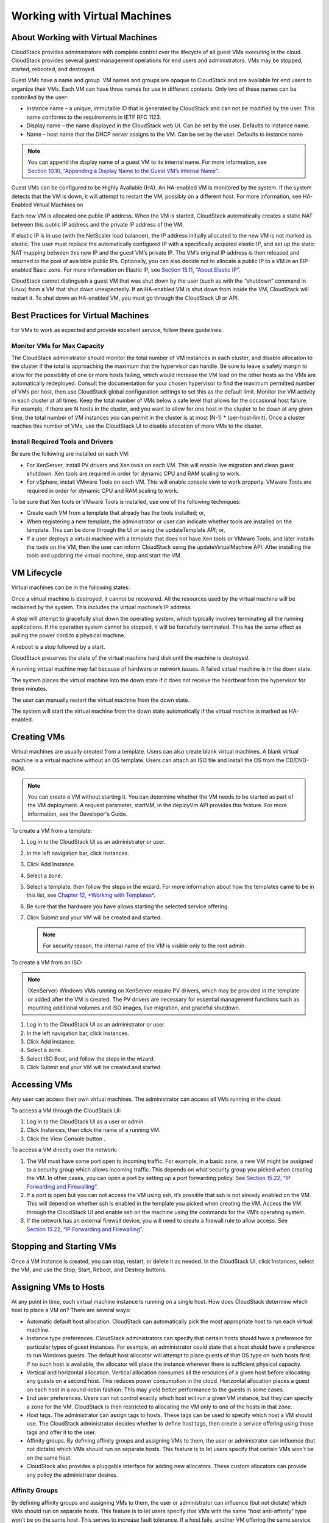.. Licensed to the Apache Software Foundation (ASF) under one
   or more contributor license agreements.  See the NOTICE file
   distributed with this work for additional information#
   regarding copyright ownership.  The ASF licenses this file
   to you under the Apache License, Version 2.0 (the
   "License"); you may not use this file except in compliance
   with the License.  You may obtain a copy of the License at
   http://www.apache.org/licenses/LICENSE-2.0
   Unless required by applicable law or agreed to in writing,
   software distributed under the License is distributed on an
   "AS IS" BASIS, WITHOUT WARRANTIES OR CONDITIONS OF ANY
   KIND, either express or implied.  See the License for the
   specific language governing permissions and limitations
   under the License.
   

Working with Virtual Machines
=============================

About Working with Virtual Machines
-----------------------------------

CloudStack provides administrators with complete control over the
lifecycle of all guest VMs executing in the cloud. CloudStack provides
several guest management operations for end users and administrators.
VMs may be stopped, started, rebooted, and destroyed.

Guest VMs have a name and group. VM names and groups are opaque to
CloudStack and are available for end users to organize their VMs. Each
VM can have three names for use in different contexts. Only two of these
names can be controlled by the user:

-  

   Instance name – a unique, immutable ID that is generated by
   CloudStack and can not be modified by the user. This name conforms to
   the requirements in IETF RFC 1123.

-  

   Display name – the name displayed in the CloudStack web UI. Can be
   set by the user. Defaults to instance name.

-  

   Name – host name that the DHCP server assigns to the VM. Can be set
   by the user. Defaults to instance name

.. note:: 
   You can append the display name of a guest VM to its internal name. For more information, see `Section 10.10, “Appending a Display Name to the Guest VM’s Internal Name” <#append-displayname-vms>`__.

Guest VMs can be configured to be Highly Available (HA). An HA-enabled
VM is monitored by the system. If the system detects that the VM is
down, it will attempt to restart the VM, possibly on a different host.
For more information, see HA-Enabled Virtual Machines on

Each new VM is allocated one public IP address. When the VM is started,
CloudStack automatically creates a static NAT between this public IP
address and the private IP address of the VM.

If elastic IP is in use (with the NetScaler load balancer), the IP
address initially allocated to the new VM is not marked as elastic. The
user must replace the automatically configured IP with a specifically
acquired elastic IP, and set up the static NAT mapping between this new
IP and the guest VM’s private IP. The VM’s original IP address is then
released and returned to the pool of available public IPs. Optionally,
you can also decide not to allocate a public IP to a VM in an
EIP-enabled Basic zone. For more information on Elastic IP, see
`Section 15.11, “About Elastic IP” <#elastic-ip>`__.

CloudStack cannot distinguish a guest VM that was shut down by the user
(such as with the “shutdown” command in Linux) from a VM that shut down
unexpectedly. If an HA-enabled VM is shut down from inside the VM,
CloudStack will restart it. To shut down an HA-enabled VM, you must go
through the CloudStack UI or API.

Best Practices for Virtual Machines
-----------------------------------

For VMs to work as expected and provide excellent service, follow these guidelines.

Monitor VMs for Max Capacity
~~~~~~~~~~~~~~~~~~~~~~~~~~~~

The CloudStack administrator should monitor the total number of VM
instances in each cluster, and disable allocation to the cluster if the
total is approaching the maximum that the hypervisor can handle. Be sure
to leave a safety margin to allow for the possibility of one or more
hosts failing, which would increase the VM load on the other hosts as
the VMs are automatically redeployed. Consult the documentation for your
chosen hypervisor to find the maximum permitted number of VMs per host,
then use CloudStack global configuration settings to set this as the
default limit. Monitor the VM activity in each cluster at all times.
Keep the total number of VMs below a safe level that allows for the
occasional host failure. For example, if there are N hosts in the
cluster, and you want to allow for one host in the cluster to be down at
any given time, the total number of VM instances you can permit in the
cluster is at most (N-1) \* (per-host-limit). Once a cluster reaches
this number of VMs, use the CloudStack UI to disable allocation of more
VMs to the cluster.

Install Required Tools and Drivers
~~~~~~~~~~~~~~~~~~~~~~~~~~~~~~~~~~

Be sure the following are installed on each VM:

-  

   For XenServer, install PV drivers and Xen tools on each VM. This will
   enable live migration and clean guest shutdown. Xen tools are
   required in order for dynamic CPU and RAM scaling to work.

-  

   For vSphere, install VMware Tools on each VM. This will enable
   console view to work properly. VMware Tools are required in order for
   dynamic CPU and RAM scaling to work.

To be sure that Xen tools or VMware Tools is installed, use one of the
following techniques:

-  

   Create each VM from a template that already has the tools installed;
   or,

-  

   When registering a new template, the administrator or user can
   indicate whether tools are installed on the template. This can be
   done through the UI or using the updateTemplate API; or,

-  

   If a user deploys a virtual machine with a template that does not
   have Xen tools or VMware Tools, and later installs the tools on the
   VM, then the user can inform CloudStack using the
   updateVirtualMachine API. After installing the tools and updating the
   virtual machine, stop and start the VM.

VM Lifecycle
------------

Virtual machines can be in the following states:

|basic-deployment.png|

Once a virtual machine is destroyed, it cannot be recovered. All the
resources used by the virtual machine will be reclaimed by the system.
This includes the virtual machine’s IP address.

A stop will attempt to gracefully shut down the operating system, which
typically involves terminating all the running applications. If the
operation system cannot be stopped, it will be forcefully terminated.
This has the same effect as pulling the power cord to a physical
machine.

A reboot is a stop followed by a start.

CloudStack preserves the state of the virtual machine hard disk until
the machine is destroyed.

A running virtual machine may fail because of hardware or network
issues. A failed virtual machine is in the down state.

The system places the virtual machine into the down state if it does not
receive the heartbeat from the hypervisor for three minutes.

The user can manually restart the virtual machine from the down state.

The system will start the virtual machine from the down state
automatically if the virtual machine is marked as HA-enabled.

Creating VMs
------------

Virtual machines are usually created from a template. Users can also
create blank virtual machines. A blank virtual machine is a virtual
machine without an OS template. Users can attach an ISO file and install
the OS from the CD/DVD-ROM.

.. note:: 
   You can create a VM without starting it. You can determine whether the VM needs to be started as part of the VM deployment. A request parameter, startVM, in the deployVm API provides this feature. For more information, see the Developer's Guide.

To create a VM from a template:

#. 

   Log in to the CloudStack UI as an administrator or user.

#. 

   In the left navigation bar, click Instances.

#. 

   Click Add Instance.

#. 

   Select a zone.

#. 

   Select a template, then follow the steps in the wizard. For more
   information about how the templates came to be in this list, see
   `Chapter 12, *Working with Templates* <#working-with-templates>`__.

#. 

   Be sure that the hardware you have allows starting the selected
   service offering.

#. 

   Click Submit and your VM will be created and started.

   .. note:: 
      For security reason, the internal name of the VM is visible only to the root admin.

To create a VM from an ISO:

.. note:: 
   (XenServer) Windows VMs running on XenServer require PV drivers, which may be provided in the template or added after the VM is created. The PV drivers are necessary for essential management functions such as mounting additional volumes and ISO images, live migration, and graceful shutdown.

#. 

   Log in to the CloudStack UI as an administrator or user.

#. 

   In the left navigation bar, click Instances.

#. 

   Click Add Instance.

#. 

   Select a zone.

#. 

   Select ISO Boot, and follow the steps in the wizard.

#. 

   Click Submit and your VM will be created and started.

Accessing VMs
-------------

Any user can access their own virtual machines. The administrator can
access all VMs running in the cloud.

To access a VM through the CloudStack UI:

#. 

   Log in to the CloudStack UI as a user or admin.

#. 

   Click Instances, then click the name of a running VM.

#. 

   Click the View Console button |console-icon.png|.

To access a VM directly over the network:

#. 

   The VM must have some port open to incoming traffic. For example, in
   a basic zone, a new VM might be assigned to a security group which
   allows incoming traffic. This depends on what security group you
   picked when creating the VM. In other cases, you can open a port by
   setting up a port forwarding policy. See `Section 15.22, “IP
   Forwarding and Firewalling” <#ip-forwarding-firewalling>`__.

#. 

   If a port is open but you can not access the VM using ssh, it’s
   possible that ssh is not already enabled on the VM. This will depend
   on whether ssh is enabled in the template you picked when creating
   the VM. Access the VM through the CloudStack UI and enable ssh on the
   machine using the commands for the VM’s operating system.

#. 

   If the network has an external firewall device, you will need to
   create a firewall rule to allow access. See `Section 15.22, “IP
   Forwarding and Firewalling” <#ip-forwarding-firewalling>`__.

Stopping and Starting VMs
-------------------------

Once a VM instance is created, you can stop, restart, or delete it as
needed. In the CloudStack UI, click Instances, select the VM, and use
the Stop, Start, Reboot, and Destroy buttons.

Assigning VMs to Hosts
----------------------

At any point in time, each virtual machine instance is running on a
single host. How does CloudStack determine which host to place a VM on?
There are several ways:

-  

   Automatic default host allocation. CloudStack can automatically pick
   the most appropriate host to run each virtual machine.

-  

   Instance type preferences. CloudStack administrators can specify that
   certain hosts should have a preference for particular types of guest
   instances. For example, an administrator could state that a host
   should have a preference to run Windows guests. The default host
   allocator will attempt to place guests of that OS type on such hosts
   first. If no such host is available, the allocator will place the
   instance wherever there is sufficient physical capacity.

-  

   Vertical and horizontal allocation. Vertical allocation consumes all
   the resources of a given host before allocating any guests on a
   second host. This reduces power consumption in the cloud. Horizontal
   allocation places a guest on each host in a round-robin fashion. This
   may yield better performance to the guests in some cases.

-  

   End user preferences. Users can not control exactly which host will
   run a given VM instance, but they can specify a zone for the VM.
   CloudStack is then restricted to allocating the VM only to one of the
   hosts in that zone.

-  

   Host tags. The administrator can assign tags to hosts. These tags can
   be used to specify which host a VM should use. The CloudStack
   administrator decides whether to define host tags, then create a
   service offering using those tags and offer it to the user.

-  

   Affinity groups. By defining affinity groups and assigning VMs to
   them, the user or administrator can influence (but not dictate) which
   VMs should run on separate hosts. This feature is to let users
   specify that certain VMs won't be on the same host.

-  

   CloudStack also provides a pluggable interface for adding new
   allocators. These custom allocators can provide any policy the
   administrator desires.

Affinity Groups
~~~~~~~~~~~~~~~

By defining affinity groups and assigning VMs to them, the user or
administrator can influence (but not dictate) which VMs should run on
separate hosts. This feature is to let users specify that VMs with the
same “host anti-affinity” type won’t be on the same host. This serves to
increase fault tolerance. If a host fails, another VM offering the same
service (for example, hosting the user's website) is still up and
running on another host.

The scope of an affinity group is per user account.

Creating a New Affinity Group
'''''''''''''''''''''''''''''

To add an affinity group:

#. 

   Log in to the CloudStack UI as an administrator or user.

#. 

   In the left navigation bar, click Affinity Groups.

#. 

   Click Add affinity group. In the dialog box, fill in the following
   fields:

   -  

      Name. Give the group a name.

   -  

      Description. Any desired text to tell more about the purpose of
      the group.

   -  

      Type. The only supported type shipped with CloudStack is Host
      Anti-Affinity. This indicates that the VMs in this group should
      avoid being placed on the same VM with each other. If you see
      other types in this list, it means that your installation of
      CloudStack has been extended with customized affinity group
      plugins.

Assign a New VM to an Affinity Group
''''''''''''''''''''''''''''''''''''

To assign a new VM to an affinity group:

-  

   Create the VM as usual, as described in `Section 10.4, “Creating
   VMs” <#creating-vms>`__. In the Add Instance wizard, there is a new
   Affinity tab where you can select the affinity group.

Change Affinity Group for an Existing VM
''''''''''''''''''''''''''''''''''''''''

To assign an existing VM to an affinity group:

#. 

   Log in to the CloudStack UI as an administrator or user.

#. 

   In the left navigation bar, click Instances.

#. 

   Click the name of the VM you want to work with.

#. 

   Stop the VM by clicking the Stop button.

#. 

   Click the Change Affinity button. |change-affinity-button.png|


View Members of an Affinity Group
'''''''''''''''''''''''''''''''''

To see which VMs are currently assigned to a particular affinity group:

#. 

   In the left navigation bar, click Affinity Groups.

#. 

   Click the name of the group you are interested in.

#. 

   Click View Instances. The members of the group are listed.

   From here, you can click the name of any VM in the list to access all
   its details and controls.

Delete an Affinity Group
''''''''''''''''''''''''

To delete an affinity group:

#. 

   In the left navigation bar, click Affinity Groups.

#. 

   Click the name of the group you are interested in.

#. 

   Click Delete.

   Any VM that is a member of the affinity group will be disassociated
   from the group. The former group members will continue to run
   normally on the current hosts, but if the VM is restarted, it will no
   longer follow the host allocation rules from its former affinity
   group.

Virtual Machine Snapshots
-------------------------

(Supported on VMware and XenServer)

In addition to the existing CloudStack ability to snapshot individual VM
volumes, you can take a VM snapshot to preserve all the VM's data
volumes as well as (optionally) its CPU/memory state. This is useful for
quick restore of a VM. For example, you can snapshot a VM, then make
changes such as software upgrades. If anything goes wrong, simply
restore the VM to its previous state using the previously saved VM
snapshot.

The snapshot is created using the hypervisor's native snapshot facility.
The VM snapshot includes not only the data volumes, but optionally also
whether the VM is running or turned off (CPU state) and the memory
contents. The snapshot is stored in CloudStack's primary storage.

VM snapshots can have a parent/child relationship. Each successive
snapshot of the same VM is the child of the snapshot that came before
it. Each time you take an additional snapshot of the same VM, it saves
only the differences between the current state of the VM and the state
stored in the most recent previous snapshot. The previous snapshot
becomes a parent, and the new snapshot is its child. It is possible to
create a long chain of these parent/child snapshots, which amount to a
"redo" record leading from the current state of the VM back to the
original.

If you need more information about VM snapshots on VMware, check out the
VMware documentation and the VMware Knowledge Base, especially
`Understanding virtual machine
snapshots <http://kb.vmware.com/selfservice/microsites/search.do?cmd=displayKC&externalId=1015180>`__.

Limitations on VM Snapshots
~~~~~~~~~~~~~~~~~~~~~~~~~~~

-  

   If a VM has some stored snapshots, you can't attach new volume to the
   VM or delete any existing volumes. If you change the volumes on the
   VM, it would become impossible to restore the VM snapshot which was
   created with the previous volume structure. If you want to attach a
   volume to such a VM, first delete its snapshots.

-  

   VM snapshots which include both data volumes and memory can't be kept
   if you change the VM's service offering. Any existing VM snapshots of
   this type will be discarded.

-  

   You can't make a VM snapshot at the same time as you are taking a
   volume snapshot.

-  

   You should use only CloudStack to create VM snapshots on hosts
   managed by CloudStack. Any snapshots that you make directly on the
   hypervisor will not be tracked in CloudStack.

Configuring VM Snapshots
~~~~~~~~~~~~~~~~~~~~~~~~

The cloud administrator can use global configuration variables to
control the behavior of VM snapshots. To set these variables, go through
the Global Settings area of the CloudStack UI.

Configuration Setting Name

Description

vmsnapshots.max

The maximum number of VM snapshots that can be saved for any given
virtual machine in the cloud. The total possible number of VM snapshots
in the cloud is (number of VMs) \* vmsnapshots.max. If the number of
snapshots for any VM ever hits the maximum, the older ones are removed
by the snapshot expunge job.

vmsnapshot.create.wait

Number of seconds to wait for a snapshot job to succeed before declaring
failure and issuing an error.

Using VM Snapshots
~~~~~~~~~~~~~~~~~~

To create a VM snapshot using the CloudStack UI:

#. 

   Log in to the CloudStack UI as a user or administrator.

#. 

   Click Instances.

#. 

   Click the name of the VM you want to snapshot.

#. 

   Click the Take VM Snapshot button. |VMSnapshotButton.png|

   .. note:: If a snapshot is already in progress, then clicking this button will have no effect.

#. 

   Provide a name and description. These will be displayed in the VM
   Snapshots list.

#. 

   (For running VMs only) If you want to include the VM's memory in the
   snapshot, click the Memory checkbox. This saves the CPU and memory
   state of the virtual machine. If you don't check this box, then only
   the current state of the VM disk is saved. Checking this box makes
   the snapshot take longer.

#. 

   Quiesce VM: check this box if you want to quiesce the file system on
   the VM before taking the snapshot. Not supported on XenServer when
   used with CloudStack-provided primary storage.

   When this option is used with CloudStack-provided primary storage,
   the quiesce operation is performed by the underlying hypervisor
   (VMware is supported). When used with another primary storage
   vendor's plugin, the quiesce operation is provided according to the
   vendor's implementation.

#. 

   Click OK.

To delete a snapshot or restore a VM to the state saved in a particular
snapshot:

#. 

   Navigate to the VM as described in the earlier steps.

#. 

   Click View VM Snapshots.

#. 

   In the list of snapshots, click the name of the snapshot you want to
   work with.

#. 

   Depending on what you want to do:

   To delete the snapshot, click the Delete button. |delete-button.png|

   To revert to the snapshot, click the Revert button. |revert-vm.png|

.. note:: VM snapshots are deleted automatically when a VM is destroyed. You don't have to manually delete the snapshots in this case.

Changing the VM Name, OS, or Group
----------------------------------

After a VM is created, you can modify the display name, operating
system, and the group it belongs to.

To access a VM through the CloudStack UI:

#. 

   Log in to the CloudStack UI as a user or admin.

#. 

   In the left navigation, click Instances.

#. 

   Select the VM that you want to modify.

#. 

   Click the Stop button to stop the VM. |StopButton.png|

#. 

   Click Edit. |EditButton.png|

#. 

   Make the desired changes to the following:

#. 

   **Display name**: Enter a new display name if you want to change the
   name of the VM.

#. 

   **OS Type**: Select the desired operating system.

#. 

   **Group**: Enter the group name for the VM.

#. 

   Click Apply.

Appending a Display Name to the Guest VM’s Internal Name
--------------------------------------------------------

Every guest VM has an internal name. The host uses the internal name to
identify the guest VMs. CloudStack gives you an option to provide a
guest VM with a display name. You can set this display name as the
internal name so that the vCenter can use it to identify the guest VM. A
new global parameter, vm.instancename.flag, has now been added to
achieve this functionality.

The default format of the internal name is
i-<user\_id>-<vm\_id>-<instance.name>, where instance.name is a global
parameter. However, If vm.instancename.flag is set to true, and if a
display name is provided during the creation of a guest VM, the display
name is appended to the internal name of the guest VM on the host. This
makes the internal name format as i-<user\_id>-<vm\_id>-<displayName>.
The default value of vm.instancename.flag is set to false. This feature
is intended to make the correlation between instance names and internal
names easier in large data center deployments.

The following table explains how a VM name is displayed in different
scenarios.

============================= ======================= ==================== ===================================== ==========================
User-Provided Display Name    vm.instancename.flag    Hostname on the VM   Name on vCenter                       Internal Name
============================= ======================= ==================== ===================================== ==========================
Yes                           True                    Display name         i-<user\_id>-<vm\_id>-displayName     i-<user\_id>-<vm\_id>-displayName
No                            True                    UUID                 i-<user\_id>-<vm\_id>-<instance.name> i-<user\_id>-<vm\_id>-<instance.name>
Yes                           False                   Display name         i-<user\_id>-<vm\_id>-<instance.name> i-<user\_id>-<vm\_id>-<instance.name>
No                            False                   UUID                 i-<user\_id>-<vm\_id>-<instance.name> i-<user\_id>-<vm\_id>-<instance.name>
============================= ======================= ==================== ===================================== ==========================


Changing the Service Offering for a VM
--------------------------------------

To upgrade or downgrade the level of compute resources available to a
virtual machine, you can change the VM's compute offering.

#. 

   Log in to the CloudStack UI as a user or admin.

#. 

   In the left navigation, click Instances.

#. 

   Choose the VM that you want to work with.

#. 

   (Skip this step if you have enabled dynamic VM scaling; see
   `Section 10.11.1, “CPU and Memory Scaling for Running
   VMs” <#change-cpu-ram-for-vm>`__.)

   Click the Stop button to stop the VM. |StopButton.png|

#. 

   Click the Change Service button. |ChangeServiceButton.png|

   The Change service dialog box is displayed.

#. 

   Select the offering you want to apply to the selected VM.

#. 

   Click OK.

CPU and Memory Scaling for Running VMs
~~~~~~~~~~~~~~~~~~~~~~~~~~~~~~~~~~~~~~

(Supported on VMware and XenServer)

It is not always possible to accurately predict the CPU and RAM
requirements when you first deploy a VM. You might need to increase
these resources at any time during the life of a VM. You can dynamically
modify CPU and RAM levels to scale up these resources for a running VM
without incurring any downtime.

Dynamic CPU and RAM scaling can be used in the following cases:

-  

   User VMs on hosts running VMware and XenServer.

-  

   System VMs on VMware.

-  

   VMware Tools or XenServer Tools must be installed on the virtual
   machine.

-  

   The new requested CPU and RAM values must be within the constraints
   allowed by the hypervisor and the VM operating system.

-  

   New VMs that are created after the installation of CloudStack 4.2 can
   use the dynamic scaling feature. If you are upgrading from a previous
   version of CloudStack, your existing VMs created with previous
   versions will not have the dynamic scaling capability unless you
   update them using the following procedure.

Updating Existing VMs
~~~~~~~~~~~~~~~~~~~~~

If you are upgrading from a previous version of CloudStack, and you want
your existing VMs created with previous versions to have the dynamic
scaling capability, update the VMs using the following steps:

#. 

   Make sure the zone-level setting enable.dynamic.scale.vm is set to
   true. In the left navigation bar of the CloudStack UI, click
   Infrastructure, then click Zones, click the zone you want, and click
   the Settings tab.

#. 

   Install Xen tools (for XenServer hosts) or VMware Tools (for VMware
   hosts) on each VM if they are not already installed.

#. 

   Stop the VM.

#. 

   Click the Edit button.

#. 

   Click the Dynamically Scalable checkbox.

#. 

   Click Apply.

#. 

   Restart the VM.

Configuring Dynamic CPU and RAM Scaling
~~~~~~~~~~~~~~~~~~~~~~~~~~~~~~~~~~~~~~~

To configure this feature, use the following new global configuration
variables:

-  

   enable.dynamic.scale.vm: Set to True to enable the feature. By
   default, the feature is turned off.

-  

   scale.retry: How many times to attempt the scaling operation. Default
   = 2.

How to Dynamically Scale CPU and RAM
~~~~~~~~~~~~~~~~~~~~~~~~~~~~~~~~~~~~

To modify the CPU and/or RAM capacity of a virtual machine, you need to
change the compute offering of the VM to a new compute offering that has
the desired CPU and RAM values. You can use the same steps described
above in `Section 10.11, “Changing the Service Offering for a
VM” <#changing-service-offering-for-vm>`__, but skip the step where you
stop the virtual machine. Of course, you might have to create a new
compute offering first.

When you submit a dynamic scaling request, the resources will be scaled
up on the current host if possible. If the host does not have enough
resources, the VM will be live migrated to another host in the same
cluster. If there is no host in the cluster that can fulfill the
requested level of CPU and RAM, the scaling operation will fail. The VM
will continue to run as it was before.

Limitations
~~~~~~~~~~~

-  

   You can not do dynamic scaling for system VMs on XenServer.

-  

   CloudStack will not check to be sure that the new CPU and RAM levels
   are compatible with the OS running on the VM.

-  

   When scaling memory or CPU for a Linux VM on VMware, you might need
   to run scripts in addition to the other steps mentioned above. For
   more information, see `Hot adding memory in Linux
   (1012764) <http://kb.vmware.com/selfservice/microsites/search.do?language=en_US&cmd=displayKC&externalId=1012764>`__
   in the VMware Knowledge Base.

-  

   (VMware) If resources are not available on the current host, scaling
   up will fail on VMware because of a known issue where CloudStack and
   vCenter calculate the available capacity differently. For more
   information, see
   `https://issues.apache.org/jira/browse/CLOUDSTACK-1809 <https://issues.apache.org/jira/browse/CLOUDSTACK-1809>`__.

-  

   On VMs running Linux 64-bit and Windows 7 32-bit operating systems,
   if the VM is initially assigned a RAM of less than 3 GB, it can be
   dynamically scaled up to 3 GB, but not more. This is due to a known
   issue with these operating systems, which will freeze if an attempt
   is made to dynamically scale from less than 3 GB to more than 3 GB.

Resetting the Virtual Machine Root Volume on Reboot
---------------------------------------------------

For secure environments, and to ensure that VM state is not persisted
across reboots, you can reset the root disk. For more information, see
`Section 13.4.7, “Reset VM to New Root Disk on
Reboot” <#reset-vm-reboot>`__.

Moving VMs Between Hosts (Manual Live Migration)
------------------------------------------------

The CloudStack administrator can move a running VM from one host to
another without interrupting service to users or going into maintenance
mode. This is called manual live migration, and can be done under the
following conditions:

-  

   The root administrator is logged in. Domain admins and users can not
   perform manual live migration of VMs.

-  

   The VM is running. Stopped VMs can not be live migrated.

-  

   The destination host must have enough available capacity. If not, the
   VM will remain in the "migrating" state until memory becomes
   available.

-  

   (KVM) The VM must not be using local disk storage. (On XenServer and
   VMware, VM live migration with local disk is enabled by CloudStack
   support for XenMotion and vMotion.)

-  

   (KVM) The destination host must be in the same cluster as the
   original host. (On XenServer and VMware, VM live migration from one
   cluster to another is enabled by CloudStack support for XenMotion and
   vMotion.)

To manually live migrate a virtual machine

#. 

   Log in to the CloudStack UI as a user or admin.

#. 

   In the left navigation, click Instances.

#. 

   Choose the VM that you want to migrate.

#. 

   Click the Migrate Instance button. |Migrateinstance.png|

#. 

   From the list of suitable hosts, choose the one to which you want to
   move the VM.

   .. note:: 
      If the VM's storage has to be migrated along with the VM, this will be noted in the host list. CloudStack will take care of the storage migration for you.

#. 

   Click OK.

Deleting VMs
------------

Users can delete their own virtual machines. A running virtual machine
will be abruptly stopped before it is deleted. Administrators can delete
any virtual machines.

To delete a virtual machine:

#. 

   Log in to the CloudStack UI as a user or admin.

#. 

   In the left navigation, click Instances.

#. 

   Choose the VM that you want to delete.

#. 

   Click the Destroy Instance button. |Destroyinstance.png|

Working with ISOs
-----------------

CloudStack supports ISOs and their attachment to guest VMs. An ISO is a
read-only file that has an ISO/CD-ROM style file system. Users can
upload their own ISOs and mount them on their guest VMs.

ISOs are uploaded based on a URL. HTTP is the supported protocol. Once
the ISO is available via HTTP specify an upload URL such as
http://my.web.server/filename.iso.

ISOs may be public or private, like templates.ISOs are not
hypervisor-specific. That is, a guest on vSphere can mount the exact
same image that a guest on KVM can mount.

ISO images may be stored in the system and made available with a privacy
level similar to templates. ISO images are classified as either bootable
or not bootable. A bootable ISO image is one that contains an OS image.
CloudStack allows a user to boot a guest VM off of an ISO image. Users
can also attach ISO images to guest VMs. For example, this enables
installing PV drivers into Windows. ISO images are not
hypervisor-specific.

Adding an ISO
~~~~~~~~~~~~~

To make additional operating system or other software available for use
with guest VMs, you can add an ISO. The ISO is typically thought of as
an operating system image, but you can also add ISOs for other types of
software, such as desktop applications that you want to be installed as
part of a template.

#. 

   Log in to the CloudStack UI as an administrator or end user.

#. 

   In the left navigation bar, click Templates.

#. 

   In Select View, choose ISOs.

#. 

   Click Add ISO.

#. 

   In the Add ISO screen, provide the following:

   -  

      **Name**: Short name for the ISO image. For example, CentOS 6.2
      64-bit.

   -  

      **Description**: Display test for the ISO image. For example,
      CentOS 6.2 64-bit.

   -  

      **URL**: The URL that hosts the ISO image. The Management Server
      must be able to access this location via HTTP. If needed you can
      place the ISO image directly on the Management Server

   -  

      **Zone**: Choose the zone where you want the ISO to be available,
      or All Zones to make it available throughout CloudStack.

   -  

      **Bootable**: Whether or not a guest could boot off this ISO
      image. For example, a CentOS ISO is bootable, a Microsoft Office
      ISO is not bootable.

   -  

      **OS Type**: This helps CloudStack and the hypervisor perform
      certain operations and make assumptions that improve the
      performance of the guest. Select one of the following.

      -  

         If the operating system of your desired ISO image is listed,
         choose it.

      -  

         If the OS Type of the ISO is not listed or if the ISO is not
         bootable, choose Other.

      -  

         (XenServer only) If you want to boot from this ISO in PV mode,
         choose Other PV (32-bit) or Other PV (64-bit)

      -  

         (KVM only) If you choose an OS that is PV-enabled, the VMs
         created from this ISO will have a SCSI (virtio) root disk. If
         the OS is not PV-enabled, the VMs will have an IDE root disk.
         The PV-enabled types are:

         Fedora 13

         Fedora 12

         Fedora 11

         Fedora 10

         Fedora 9

         Other PV

         Debian GNU/Linux

         CentOS 5.3

         CentOS 5.4

         CentOS 5.5

         Red Hat Enterprise Linux 5.3

         Red Hat Enterprise Linux 5.4

         Red Hat Enterprise Linux 5.5

         Red Hat Enterprise Linux 6

      .. note:: 
         It is not recommended to choose an older version of the OS than the version in the image. For example, choosing CentOS 5.4 to support a CentOS 6.2 image will usually not work. In these cases, choose Other.

   -  

      **Extractable**: Choose Yes if the ISO should be available for
      extraction.

   -  

      **Public**: Choose Yes if this ISO should be available to other
      users.

   -  

      **Featured**: Choose Yes if you would like this ISO to be more
      prominent for users to select. The ISO will appear in the Featured
      ISOs list. Only an administrator can make an ISO Featured.

#. 

   Click OK.

   The Management Server will download the ISO. Depending on the size of
   the ISO, this may take a long time. The ISO status column will
   display Ready once it has been successfully downloaded into secondary
   storage. Clicking Refresh updates the download percentage.

#. 

   **Important**: Wait for the ISO to finish downloading. If you move on
   to the next task and try to use the ISO right away, it will appear to
   fail. The entire ISO must be available before CloudStack can work
   with it.

Attaching an ISO to a VM
~~~~~~~~~~~~~~~~~~~~~~~~~

#. 

   In the left navigation, click Instances.

#. 

   Choose the virtual machine you want to work with.

#. 

   Click the Attach ISO button. |iso.png|

#. 

   In the Attach ISO dialog box, select the desired ISO.

#. 

   Click OK.

Changing a VM's Base Image
~~~~~~~~~~~~~~~~~~~~~~~~~~

Every VM is created from a base image, which is a template or ISO which
has been created and stored in CloudStack. Both cloud administrators and
end users can create and modify templates, ISOs, and VMs.

In CloudStack, you can change an existing VM's base image from one
template to another, or from one ISO to another. (You can not change
from an ISO to a template, or from a template to an ISO).

For example, suppose there is a template based on a particular operating
system, and the OS vendor releases a software patch. The administrator
or user naturally wants to apply the patch and then make sure existing
VMs start using it. Whether a software update is involved or not, it's
also possible to simply switch a VM from its current template to any
other desired template.

To change a VM's base image, call the restoreVirtualMachine API command
and pass in the virtual machine ID and a new template ID. The template
ID parameter may refer to either a template or an ISO, depending on
which type of base image the VM was already using (it must match the
previous type of image). When this call occurs, the VM's root disk is
first destroyed, then a new root disk is created from the source
designated in the template ID parameter. The new root disk is attached
to the VM, and now the VM is based on the new template.

You can also omit the template ID parameter from the
restoreVirtualMachine call. In this case, the VM's root disk is
destroyed and recreated, but from the same template or ISO that was
already in use by the VM.

.. |basic-deployment.png| image:: _static/images/basic-deployment.png
   :alt: Basic two-machine CloudStack deployment
.. |VMSnapshotButton.png| image:: _static/images/VMSnapshotButton.png
   :alt: button to restart a VPC
.. |delete-button.png| image:: _static/images/delete-button.png
.. |EditButton.png| image:: _static/images/edit-icon.png
   :alt: button to edit the properties of a VM
.. |change-affinity-button.png| image:: _static/images/change-affinity-button.png
   :alt: button to assign an affinity group to a virtual machine.
.. |ChangeServiceButton.png| image:: _static/images/change-service-icon.png
   :alt: button to change the service of a VM
.. |Migrateinstance.png| image:: _static/images/migrate-instance.png
   :alt: button to migrate an instance
.. |Destroyinstance.png| image:: _static/images/destroy-instance.png
   :alt: button to destroy an instance
.. |iso.png| image:: _static/images/iso-icon.png
   :alt: depicts adding an iso image
.. |console-icon.png| image:: _static/images/console-icon.png
   :alt: depicts adding an iso image
.. |revert-vm.png| image:: _static/images/revert-vm.png
   :alt: depicts adding an iso image
.. |StopButton.png| image:: _static/images/stop-instance-icon.png
   :alt: depicts adding an iso image
